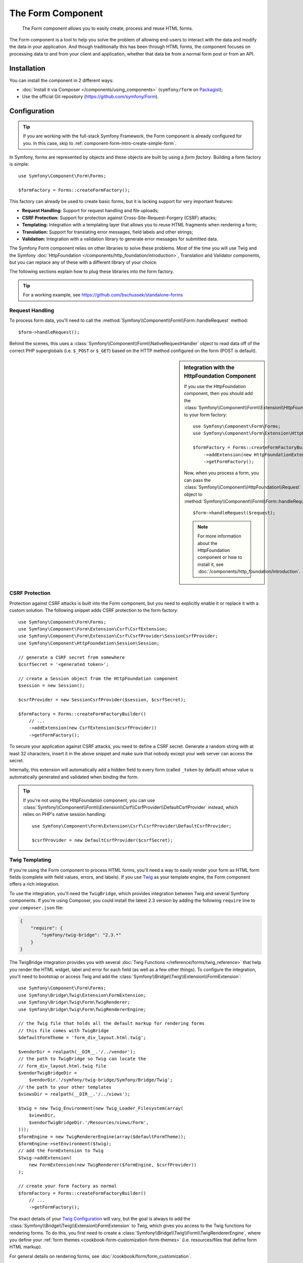 .. index::
    single: Forms
    single: Components; Form

The Form Component
==================

    The Form component allows you to easily create, process and reuse HTML
    forms.

The Form component is a tool to help you solve the problem of allowing end-users
to interact with the data and modify the data in your application. And though
traditionally this has been through HTML forms, the component focuses on
processing data to and from your client and application, whether that data
be from a normal form post or from an API.

Installation
------------

You can install the component in 2 different ways:

* :doc:`Install it via Composer </components/using_components>` (``symfony/form`` on `Packagist`_);
* Use the official Git repository (https://github.com/symfony/Form).

Configuration
-------------

.. tip::

    If you are working with the full-stack Symfony Framework, the Form component
    is already configured for you. In this case, skip to :ref:`component-form-intro-create-simple-form`.

In Symfony, forms are represented by objects and these objects are built
by using a *form factory*. Building a form factory is simple::

    use Symfony\Component\Form\Forms;

    $formFactory = Forms::createFormFactory();

This factory can already be used to create basic forms, but it is lacking
support for very important features:

* **Request Handling:** Support for request handling and file uploads;
* **CSRF Protection:** Support for protection against Cross-Site-Request-Forgery
  (CSRF) attacks;
* **Templating:** Integration with a templating layer that allows you to reuse
  HTML fragments when rendering a form;
* **Translation:** Support for translating error messages, field labels and
  other strings;
* **Validation:** Integration with a validation library to generate error
  messages for submitted data.

The Symfony Form component relies on other libraries to solve these problems.
Most of the time you will use Twig and the Symfony
:doc:`HttpFoundation </components/http_foundation/introduction>`,
Translation and Validator components, but you can replace any of these with
a different library of your choice.

The following sections explain how to plug these libraries into the form
factory.

.. tip::

    For a working example, see https://github.com/bschussek/standalone-forms

Request Handling
~~~~~~~~~~~~~~~~

.. versionadded:: 2.3
    The ``handleRequest()`` method was introduced in Symfony 2.3.

To process form data, you'll need to call the :method:`Symfony\\Component\\Form\\Form::handleRequest`
method::

    $form->handleRequest();

Behind the scenes, this uses a :class:`Symfony\\Component\\Form\\NativeRequestHandler`
object to read data off of the correct PHP superglobals (i.e. ``$_POST`` or
``$_GET``) based on the HTTP method configured on the form (POST is default).

.. seealso::

    If you need more control over exactly when your form is submitted or which
    data is passed to it, you can use the :method:`Symfony\\Component\\Form\\FormInterface::submit`
    for this. Read more about it :ref:`in the cookbook <cookbook-form-call-submit-directly>`.

.. sidebar:: Integration with the HttpFoundation Component

    If you use the HttpFoundation component, then you should add the
    :class:`Symfony\\Component\\Form\\Extension\\HttpFoundation\\HttpFoundationExtension`
    to your form factory::

        use Symfony\Component\Form\Forms;
        use Symfony\Component\Form\Extension\HttpFoundation\HttpFoundationExtension;

        $formFactory = Forms::createFormFactoryBuilder()
            ->addExtension(new HttpFoundationExtension())
            ->getFormFactory();

    Now, when you process a form, you can pass the :class:`Symfony\\Component\\HttpFoundation\\Request`
    object to :method:`Symfony\\Component\\Form\\Form::handleRequest`::

        $form->handleRequest($request);

    .. note::

        For more information about the HttpFoundation component or how to
        install it, see :doc:`/components/http_foundation/introduction`.

CSRF Protection
~~~~~~~~~~~~~~~

Protection against CSRF attacks is built into the Form component, but you need
to explicitly enable it or replace it with a custom solution. The following
snippet adds CSRF protection to the form factory::

    use Symfony\Component\Form\Forms;
    use Symfony\Component\Form\Extension\Csrf\CsrfExtension;
    use Symfony\Component\Form\Extension\Csrf\CsrfProvider\SessionCsrfProvider;
    use Symfony\Component\HttpFoundation\Session\Session;

    // generate a CSRF secret from somewhere
    $csrfSecret = '<generated token>';

    // create a Session object from the HttpFoundation component
    $session = new Session();

    $csrfProvider = new SessionCsrfProvider($session, $csrfSecret);

    $formFactory = Forms::createFormFactoryBuilder()
        // ...
        ->addExtension(new CsrfExtension($csrfProvider))
        ->getFormFactory();

To secure your application against CSRF attacks, you need to define a CSRF
secret. Generate a random string with at least 32 characters, insert it in the
above snippet and make sure that nobody except your web server can access
the secret.

Internally, this extension will automatically add a hidden field to every
form (called ``_token`` by default) whose value is automatically generated
and validated when binding the form.

.. tip::

    If you're not using the HttpFoundation component, you can use
    :class:`Symfony\\Component\\Form\\Extension\\Csrf\\CsrfProvider\\DefaultCsrfProvider`
    instead, which relies on PHP's native session handling::

        use Symfony\Component\Form\Extension\Csrf\CsrfProvider\DefaultCsrfProvider;

        $csrfProvider = new DefaultCsrfProvider($csrfSecret);

Twig Templating
~~~~~~~~~~~~~~~

If you're using the Form component to process HTML forms, you'll need a way
to easily render your form as HTML form fields (complete with field values,
errors, and labels). If you use `Twig`_ as your template engine, the Form
component offers a rich integration.

To use the integration, you'll need the ``TwigBridge``, which provides integration
between Twig and several Symfony components. If you're using Composer, you
could install the latest 2.3 version by adding the following ``require``
line to your ``composer.json`` file:

.. code-block:: json

    {
        "require": {
            "symfony/twig-bridge": "2.3.*"
        }
    }

The TwigBridge integration provides you with several :doc:`Twig Functions </reference/forms/twig_reference>`
that help you render the HTML widget, label and error for each field
(as well as a few other things). To configure the integration, you'll need
to bootstrap or access Twig and add the :class:`Symfony\\Bridge\\Twig\\Extension\\FormExtension`::

    use Symfony\Component\Form\Forms;
    use Symfony\Bridge\Twig\Extension\FormExtension;
    use Symfony\Bridge\Twig\Form\TwigRenderer;
    use Symfony\Bridge\Twig\Form\TwigRendererEngine;

    // the Twig file that holds all the default markup for rendering forms
    // this file comes with TwigBridge
    $defaultFormTheme = 'form_div_layout.html.twig';

    $vendorDir = realpath(__DIR__.'/../vendor');
    // the path to TwigBridge so Twig can locate the
    // form_div_layout.html.twig file
    $vendorTwigBridgeDir =
        $vendorDir.'/symfony/twig-bridge/Symfony/Bridge/Twig';
    // the path to your other templates
    $viewsDir = realpath(__DIR__.'/../views');

    $twig = new Twig_Environment(new Twig_Loader_Filesystem(array(
        $viewsDir,
        $vendorTwigBridgeDir.'/Resources/views/Form',
    )));
    $formEngine = new TwigRendererEngine(array($defaultFormTheme));
    $formEngine->setEnvironment($twig);
    // add the FormExtension to Twig
    $twig->addExtension(
        new FormExtension(new TwigRenderer($formEngine, $csrfProvider))
    );

    // create your form factory as normal
    $formFactory = Forms::createFormFactoryBuilder()
        // ...
        ->getFormFactory();

The exact details of your `Twig Configuration`_ will vary, but the goal is
always to add the :class:`Symfony\\Bridge\\Twig\\Extension\\FormExtension`
to Twig, which gives you access to the Twig functions for rendering forms.
To do this, you first need to create a :class:`Symfony\\Bridge\\Twig\\Form\\TwigRendererEngine`,
where you define your :ref:`form themes <cookbook-form-customization-form-themes>`
(i.e. resources/files that define form HTML markup).

For general details on rendering forms, see :doc:`/cookbook/form/form_customization`.

.. note::

    If you use the Twig integration, read ":ref:`component-form-intro-install-translation`"
    below for details on the needed translation filters.

.. _component-form-intro-install-translation:

Translation
~~~~~~~~~~~

If you're using the Twig integration with one of the default form theme files
(e.g. ``form_div_layout.html.twig``), there are 2 Twig filters (``trans``
and ``transChoice``) that are used for translating form labels, errors, option
text and other strings.

To add these Twig filters, you can either use the built-in
:class:`Symfony\\Bridge\\Twig\\Extension\\TranslationExtension` that integrates
with Symfony's Translation component, or add the 2 Twig filters yourself,
via your own Twig extension.

To use the built-in integration, be sure that your project has Symfony's
Translation and :doc:`Config </components/config/introduction>` components
installed. If you're using Composer, you could get the latest 2.3 version
of each of these by adding the following to your ``composer.json`` file:

.. code-block:: json

    {
        "require": {
            "symfony/translation": "2.3.*",
            "symfony/config": "2.3.*"
        }
    }

Next, add the :class:`Symfony\\Bridge\\Twig\\Extension\\TranslationExtension`
to your ``Twig_Environment`` instance::

    use Symfony\Component\Form\Forms;
    use Symfony\Component\Translation\Translator;
    use Symfony\Component\Translation\Loader\XliffFileLoader;
    use Symfony\Bridge\Twig\Extension\TranslationExtension;

    // create the Translator
    $translator = new Translator('en');
    // somehow load some translations into it
    $translator->addLoader('xlf', new XliffFileLoader());
    $translator->addResource(
        'xlf',
        __DIR__.'/path/to/translations/messages.en.xlf',
        'en'
    );

    // add the TranslationExtension (gives us trans and transChoice filters)
    $twig->addExtension(new TranslationExtension($translator));

    $formFactory = Forms::createFormFactoryBuilder()
        // ...
        ->getFormFactory();

Depending on how your translations are being loaded, you can now add string
keys, such as field labels, and their translations to your translation files.

For more details on translations, see :doc:`/book/translation`.

Validation
~~~~~~~~~~

The Form component comes with tight (but optional) integration with Symfony's
Validator component. If you're using a different solution for validation,
no problem! Simply take the submitted/bound data of your form (which is an
array or object) and pass it through your own validation system.

To use the integration with Symfony's Validator component, first make sure
it's installed in your application. If you're using Composer and want to
install the latest 2.3 version, add this to your ``composer.json``:

.. code-block:: json

    {
        "require": {
            "symfony/validator": "2.3.*"
        }
    }

If you're not familiar with Symfony's Validator component, read more about
it: :doc:`/book/validation`. The Form component comes with a
:class:`Symfony\\Component\\Form\\Extension\\Validator\\ValidatorExtension`
class, which automatically applies validation to your data on bind. These
errors are then mapped to the correct field and rendered.

Your integration with the Validation component will look something like this::

    use Symfony\Component\Form\Forms;
    use Symfony\Component\Form\Extension\Validator\ValidatorExtension;
    use Symfony\Component\Validator\Validation;

    $vendorDir = realpath(__DIR__.'/../vendor');
    $vendorFormDir = $vendorDir.'/symfony/form/Symfony/Component/Form';
    $vendorValidatorDir =
        $vendorDir.'/symfony/validator/Symfony/Component/Validator';

    // create the validator - details will vary
    $validator = Validation::createValidator();

    // there are built-in translations for the core error messages
    $translator->addResource(
        'xlf',
        $vendorFormDir.'/Resources/translations/validators.en.xlf',
        'en',
        'validators'
    );
    $translator->addResource(
        'xlf',
        $vendorValidatorDir.'/Resources/translations/validators.en.xlf',
        'en',
        'validators'
    );

    $formFactory = Forms::createFormFactoryBuilder()
        // ...
        ->addExtension(new ValidatorExtension($validator))
        ->getFormFactory();

To learn more, skip down to the :ref:`component-form-intro-validation` section.

Accessing the Form Factory
~~~~~~~~~~~~~~~~~~~~~~~~~~

Your application only needs one form factory, and that one factory object
should be used to create any and all form objects in your application. This
means that you should create it in some central, bootstrap part of your application
and then access it whenever you need to build a form.

.. note::

    In this document, the form factory is always a local variable called
    ``$formFactory``. The point here is that you will probably need to create
    this object in some more "global" way so you can access it from anywhere.

Exactly how you gain access to your one form factory is up to you. If you're
using a :term:`Service Container`, then you should add the form factory to
your container and grab it out whenever you need to. If your application
uses global or static variables (not usually a good idea), then you can store
the object on some static class or do something similar.

Regardless of how you architect your application, just remember that you
should only have one form factory and that you'll need to be able to access
it throughout your application.

.. _component-form-intro-create-simple-form:

Creating a simple Form
----------------------

.. tip::

    If you're using the Symfony Framework, then the form factory is available
    automatically as a service called ``form.factory``. Also, the default
    base controller class has a :method:`Symfony\\Bundle\\FrameworkBundle\\Controller::createFormBuilder`
    method, which is a shortcut to fetch the form factory and call ``createBuilder``
    on it.

Creating a form is done via a :class:`Symfony\\Component\\Form\\FormBuilder`
object, where you build and configure different fields. The form builder
is created from the form factory.

.. configuration-block::

    .. code-block:: php-standalone

        $form = $formFactory->createBuilder()
            ->add('task', 'text')
            ->add('dueDate', 'date')
            ->getForm();

        echo $twig->render('new.html.twig', array(
            'form' => $form->createView(),
        ));

    .. code-block:: php-symfony

        // src/Acme/TaskBundle/Controller/DefaultController.php
        namespace Acme\TaskBundle\Controller;

        use Symfony\Bundle\FrameworkBundle\Controller\Controller;
        use Symfony\Component\HttpFoundation\Request;

        class DefaultController extends Controller
        {
            public function newAction(Request $request)
            {
                // createFormBuilder is a shortcut to get the "form factory"
                // and then call "createBuilder()" on it
                $form = $this->createFormBuilder()
                    ->add('task', 'text')
                    ->add('dueDate', 'date')
                    ->getForm();

                return $this->render('AcmeTaskBundle:Default:new.html.twig', array(
                    'form' => $form->createView(),
                ));
            }
        }

As you can see, creating a form is like writing a recipe: you call ``add``
for each new field you want to create. The first argument to ``add`` is the
name of your field, and the second is the field "type". The Form component
comes with a lot of :doc:`built-in types </reference/forms/types>`.

Now that you've built your form, learn how to :ref:`render <component-form-intro-rendering-form>`
it and :ref:`process the form submission <component-form-intro-handling-submission>`.

Setting default Values
~~~~~~~~~~~~~~~~~~~~~~

If you need your form to load with some default values (or you're building
an "edit" form), simply pass in the default data when creating your form
builder:

.. configuration-block::

    .. code-block:: php-standalone

        $defaults = array(
            'dueDate' => new \DateTime('tomorrow'),
        );

        $form = $formFactory->createBuilder('form', $defaults)
            ->add('task', 'text')
            ->add('dueDate', 'date')
            ->getForm();

    .. code-block:: php-symfony

        $defaults = array(
            'dueDate' => new \DateTime('tomorrow'),
        );

        $form = $this->createFormBuilder($defaults)
            ->add('task', 'text')
            ->add('dueDate', 'date')
            ->getForm();

.. tip::

    In this example, the default data is an array. Later, when you use the
    :ref:`data_class <book-forms-data-class>` option to bind data directly
    to objects, your default data will be an instance of that object.

.. _component-form-intro-rendering-form:

Rendering the Form
~~~~~~~~~~~~~~~~~~

Now that the form has been created, the next step is to render it. This is
done by passing a special form "view" object to your template (notice the
``$form->createView()`` in the controller above) and using a set of form
helper functions:

.. code-block:: html+jinja

    {{ form_start(form) }}
        {{ form_widget(form) }}

        <input type="submit" />
    {{ form_end(form) }}

.. image:: /images/book/form-simple.png
    :align: center

That's it! By printing ``form_widget(form)``, each field in the form is
rendered, along with a label and error message (if there is one). As easy
as this is, it's not very flexible (yet). Usually, you'll want to render each
form field individually so you can control how the form looks. You'll learn how
to do that in the ":ref:`form-rendering-template`" section.

Changing a Form's Method and Action
~~~~~~~~~~~~~~~~~~~~~~~~~~~~~~~~~~~

.. versionadded:: 2.3
    The ability to configure the form method and action was introduced in
    Symfony 2.3.

By default, a form is submitted to the same URI that rendered the form with
an HTTP POST request. This behavior can be changed using the :ref:`form-option-action`
and :ref:`form-option-method` options (the ``method`` option is also used
by ``handleRequest()`` to determine whether a form has been submitted):

.. configuration-block::

    .. code-block:: php-standalone

        $formBuilder = $formFactory->createBuilder('form', null, array(
            'action' => '/search',
            'method' => 'GET',
        ));

        // ...

    .. code-block:: php-symfony

        // ...

        public function searchAction()
        {
            $formBuilder = $this->createFormBuilder('form', null, array(
                'action' => '/search',
                'method' => 'GET',
            ));

            // ...
        }

.. _component-form-intro-handling-submission:

Handling Form Submissions
~~~~~~~~~~~~~~~~~~~~~~~~~

To handle form submissions, use the :method:`Symfony\\Component\\Form\\Form::handleRequest`
method:

.. configuration-block::

    .. code-block:: php-standalone

        use Symfony\Component\HttpFoundation\Request;
        use Symfony\Component\HttpFoundation\RedirectResponse;

        $form = $formFactory->createBuilder()
            ->add('task', 'text')
            ->add('dueDate', 'date')
            ->getForm();

        $request = Request::createFromGlobals();

        $form->handleRequest($request);

        if ($form->isValid()) {
            $data = $form->getData();

            // ... perform some action, such as saving the data to the database

            $response = new RedirectResponse('/task/success');
            $response->prepare($request);

            return $response->send();
        }

        // ...

    .. code-block:: php-symfony

        // ...

        public function newAction(Request $request)
        {
            $form = $this->createFormBuilder()
                ->add('task', 'text')
                ->add('dueDate', 'date')
                ->getForm();

            $form->handleRequest($request);

            if ($form->isValid()) {
                $data = $form->getData();

                // ... perform some action, such as saving the data to the database

                return $this->redirectToRoute('task_success');
            }

            // ...
        }

This defines a common form "workflow", which contains 3 different possibilities:

1) On the initial GET request (i.e. when the user "surfs" to your page),
   build your form and render it;

If the request is a POST, process the submitted data (via ``handleRequest()``).
Then:

2) if the form is invalid, re-render the form (which will now contain errors);
3) if the form is valid, perform some action and redirect.

Luckily, you don't need to decide whether or not a form has been submitted.
Just pass the current request to the ``handleRequest()`` method. Then, the Form
component will do all the necessary work for you.

.. _component-form-intro-validation:

Form Validation
~~~~~~~~~~~~~~~

The easiest way to add validation to your form is via the ``constraints``
option when building each field:

.. configuration-block::

    .. code-block:: php-standalone

        use Symfony\Component\Validator\Constraints\NotBlank;
        use Symfony\Component\Validator\Constraints\Type;

        $form = $formFactory->createBuilder()
            ->add('task', 'text', array(
                'constraints' => new NotBlank(),
            ))
            ->add('dueDate', 'date', array(
                'constraints' => array(
                    new NotBlank(),
                    new Type('\DateTime'),
                )
            ))
            ->getForm();

    .. code-block:: php-symfony

        use Symfony\Component\Validator\Constraints\NotBlank;
        use Symfony\Component\Validator\Constraints\Type;

        $form = $this->createFormBuilder()
            ->add('task', 'text', array(
                'constraints' => new NotBlank(),
            ))
            ->add('dueDate', 'date', array(
                'constraints' => array(
                    new NotBlank(),
                    new Type('\DateTime'),
                )
            ))
            ->getForm();

When the form is bound, these validation constraints will be applied automatically
and the errors will display next to the fields on error.

.. note::

    For a list of all of the built-in validation constraints, see
    :doc:`/reference/constraints`.

Accessing Form Errors
~~~~~~~~~~~~~~~~~~~~~

.. versionadded:: 2.5
    Before Symfony 2.5, ``getErrors()`` returned an array of ``FormError``
    objects. The return value was changed to ``FormErrorIterator`` in Symfony
    2.5.

.. versionadded:: 2.5
    The ``$deep`` and ``$flatten`` arguments were introduced in Symfony 2.5.

You can use the :method:`Symfony\\Component\\Form\\FormInterface::getErrors`
method to access the list of errors. It returns a
:class:`Symfony\\Component\\Form\\FormErrorIterator` instance::

    $form = ...;

    // ...

    // a FormErrorIterator instance, but only errors attached to this
    // form level (e.g. "global errors)
    $errors = $form->getErrors();

    // a FormErrorIterator instance, but only errors attached to the
    // "firstName" field
    $errors = $form['firstName']->getErrors();

    // a FormErrorIterator instance in a flattened structure
    // use getOrigin() to determine the form causing the error
    $errors = $form->getErrors(true);

    // a FormErrorIterator instance representing the form tree structure
    $errors = $form->getErrors(true, false);

.. tip::

    In older Symfony versions, ``getErrors()`` returned an array. To use the
    errors the same way in Symfony 2.5 or newer, you have to pass them to
    PHP's :phpfunction:`iterator_to_array` function::

        $errorsAsArray = iterator_to_array($form->getErrors());

    This is useful, for example, if you want to use PHP's ``array_`` function
    on the form errors.

.. _Packagist: https://packagist.org/packages/symfony/form
.. _Twig:      http://twig.sensiolabs.org
.. _`Twig Configuration`: http://twig.sensiolabs.org/doc/intro.html
